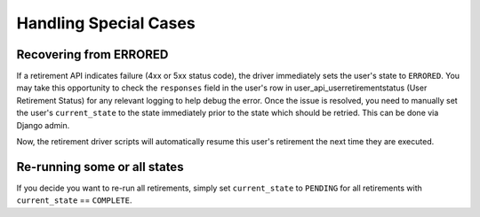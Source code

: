 .. _handling-special-cases:

**********************
Handling Special Cases
**********************

Recovering from ERRORED
***********************

If a retirement API indicates failure (4xx or 5xx status code), the driver
immediately sets the user's state to ``ERRORED``.  You may take this
opportunity to check the ``responses`` field in the user's row in
user_api_userretirementstatus (User Retirement Status) for any relevant logging
to help debug the error.  Once the issue is resolved, you need to manually set
the user's ``current_state`` to the state immediately prior to the state which
should be retried.  This can be done via Django admin.

.. digraph:: retirement_states_example
   :align: center

      //rankdir=LR;  // Rank Direction Left to Right
      ranksep = "0.3";

      edge[color=grey]

      node[fontname=Courier,fontsize=12,shape=box,group=main]
      { rank = same INIT[style=invis] PENDING }
      {
          edge[style=bold,color=black]
          INIT -> PENDING;
          "..."[shape=none]
          PENDING -> RETIRING_ENROLLMENTS -> ENROLLMENTS_COMPLETE -> RETIRING_FORUMS;
      }
      RETIRING_FORUMS -> FORUMS_COMPLETE -> "..." -> COMPLETE

      node[group=""];
      RETIRING_ENROLLMENTS -> ERRORED;
      RETIRING_FORUMS -> ERRORED[style=bold,color=black];
      PENDING -> ABORTED;

      subgraph cluster_terminal_states {
          label = "Terminal States";
          labelloc = b  // put label at bottom
          {rank = same ERRORED COMPLETE ABORTED}
      }

      ERRORED -> ENROLLMENTS_COMPLETE[style="bold,dashed",color=black,label=" via django\nadmin"]

Now, the retirement driver scripts will automatically resume this user's
retirement the next time they are executed.

Re-running some or all states
*****************************

If you decide you want to re-run all retirements, simply set ``current_state``
to ``PENDING`` for all retirements with ``current_state`` == ``COMPLETE``.

